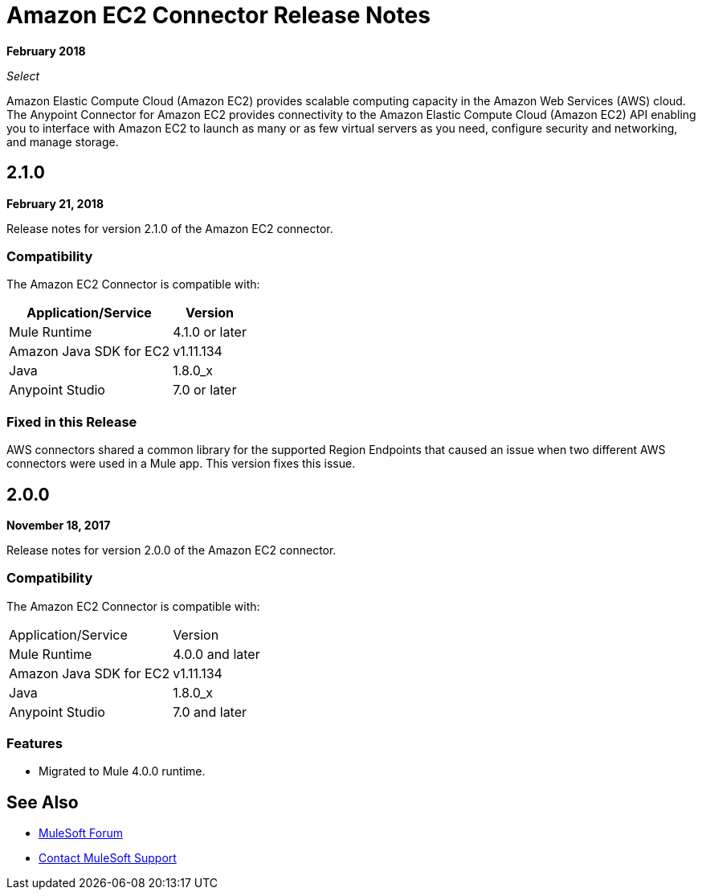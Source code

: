 = Amazon EC2 Connector Release Notes
:keywords: release notes, amazon ec2, ec2, connector

*February 2018*

_Select_

Amazon Elastic Compute Cloud (Amazon EC2) provides scalable computing capacity in the Amazon Web Services (AWS)
cloud. The Anypoint Connector for Amazon EC2 provides connectivity to the Amazon Elastic Compute Cloud (Amazon EC2) API enabling you to interface with Amazon EC2 to launch as many or as few virtual servers as you need, configure security and networking, and manage storage. 

== 2.1.0

*February 21, 2018*

Release notes for version 2.1.0 of the Amazon EC2 connector.

=== Compatibility

The Amazon EC2 Connector is compatible with:

[%header%autowidth.spread]
|===
|Application/Service |Version
|Mule Runtime |4.1.0 or later
|Amazon Java SDK for EC2 |v1.11.134
|Java |1.8.0_x
|Anypoint Studio |7.0 or later
|===

=== Fixed in this Release

AWS connectors shared a common library for the supported Region Endpoints that caused an issue when two different AWS connectors were used in a Mule app. This version fixes this issue.

== 2.0.0

*November 18, 2017*

Release notes for version 2.0.0 of the Amazon EC2 connector.

=== Compatibility

The Amazon EC2 Connector is compatible with:

|===
|Application/Service|Version
|Mule Runtime|4.0.0 and later
|Amazon Java SDK for EC2|v1.11.134
|Java|1.8.0_x
|Anypoint Studio|7.0 and later
|===

=== Features

* Migrated to Mule 4.0.0 runtime.

== See Also

* https://forums.mulesoft.com[MuleSoft Forum]
* https://support.mulesoft.com[Contact MuleSoft Support]
